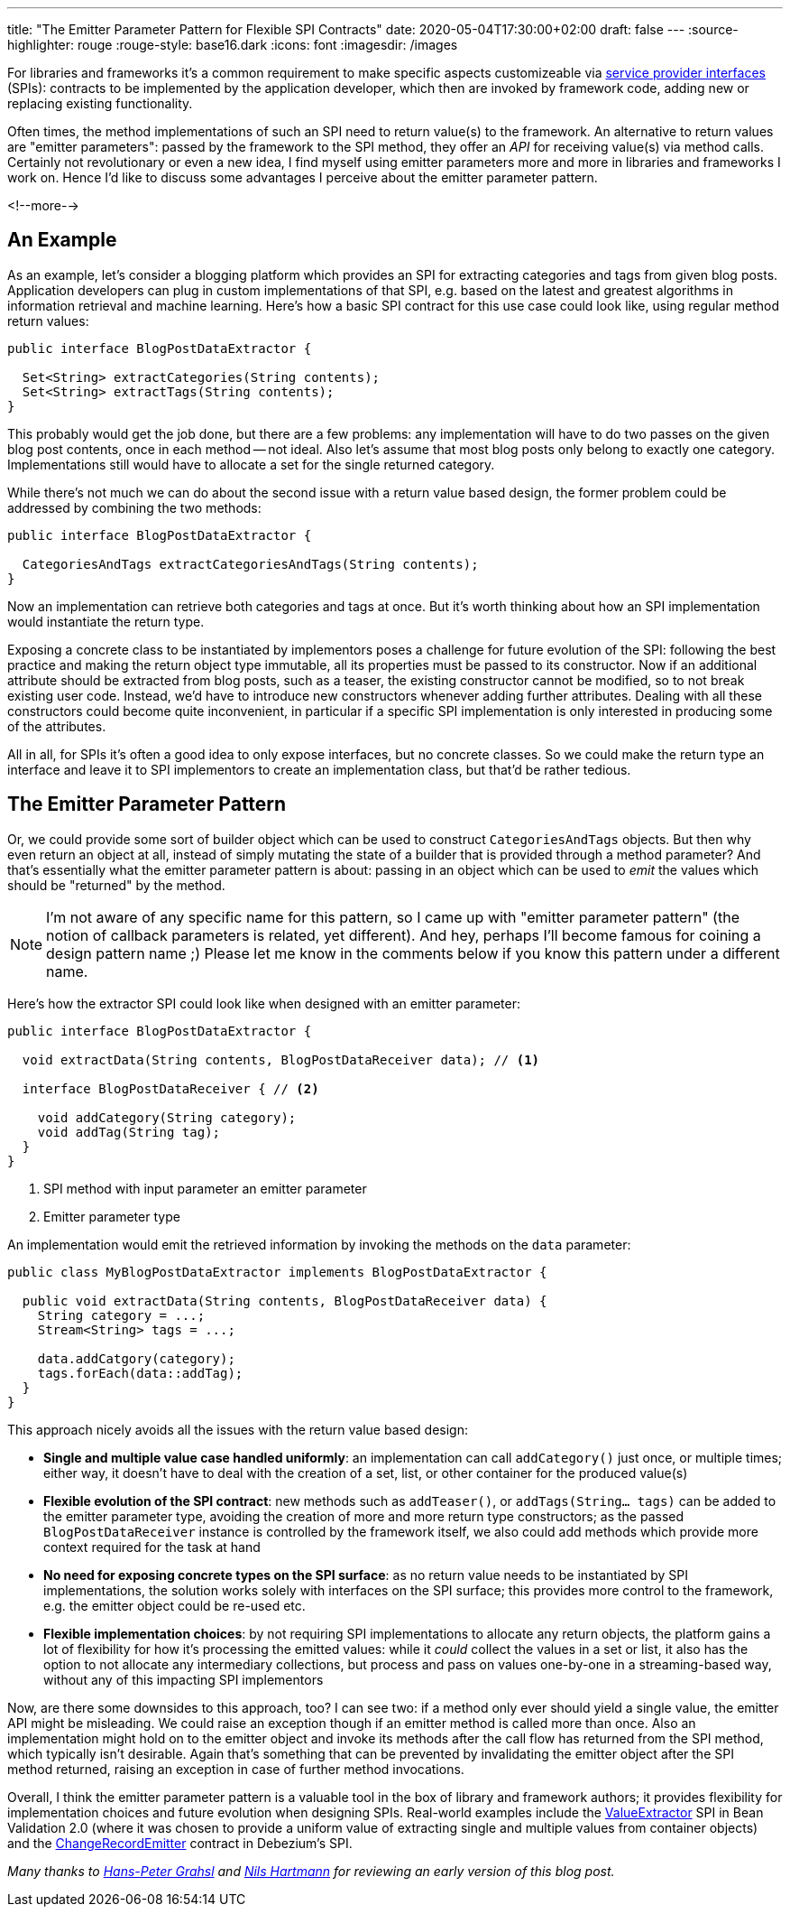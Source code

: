 ---
title: "The Emitter Parameter Pattern for Flexible SPI Contracts"
date: 2020-05-04T17:30:00+02:00
draft: false
---
:source-highlighter: rouge
:rouge-style: base16.dark
:icons: font
:imagesdir: /images
ifdef::env-github[]
:imagesdir: ../../static/images
endif::[]

For libraries and frameworks it's a common requirement to make specific aspects customizeable via https://en.wikipedia.org/wiki/Service_provider_interface[service provider interfaces] (SPIs):
contracts to be implemented by the application developer, which then are invoked by framework code,
adding new or replacing existing functionality.

Often times, the method implementations of such an SPI need to return value(s) to the framework.
An alternative to return values are "emitter parameters":
passed by the framework to the SPI method, they offer an _API_ for receiving value(s) via method calls.
Certainly not revolutionary or even a new idea,
I find myself using emitter parameters more and more in libraries and frameworks I work on.
Hence I'd like to discuss some advantages I perceive about the emitter parameter pattern.

<!--more-->

== An Example

As an example, let's consider a blogging platform which provides an SPI for extracting categories and tags from given blog posts.
Application developers can plug in custom implementations of that SPI,
e.g. based on the latest and greatest algorithms in information retrieval and machine learning.
Here's how a basic SPI contract for this use case could look like,
using regular method return values:

[source,java,indent=0,linenums=true]
----
public interface BlogPostDataExtractor {

  Set<String> extractCategories(String contents);
  Set<String> extractTags(String contents);
}
----

This probably would get the job done, but there are a few problems:
any implementation will have to do two passes on the given blog post contents,
once in each method -- not ideal.
Also let's assume that most blog posts only belong to exactly one category.
Implementations still would have to allocate a set for the single returned category.

While there's not much we can do about the second issue with a return value based design,
the former problem could be addressed by combining the two methods:

[source,java,indent=0,linenums=true]
----
public interface BlogPostDataExtractor {

  CategoriesAndTags extractCategoriesAndTags(String contents);
}
----

Now an implementation can retrieve both categories and tags at once.
But it's worth thinking about how an SPI implementation would instantiate the return type.

Exposing a concrete class to be instantiated by implementors poses a challenge for future evolution of the SPI:
following the best practice and making the return object type immutable,
all its properties must be passed to its constructor.
Now if an additional attribute should be extracted from blog posts,
such as a teaser,
the existing constructor cannot be modified,
so to not break existing user code.
Instead, we'd have to introduce new constructors whenever adding further attributes.
Dealing with all these constructors could become quite inconvenient,
in particular if a specific SPI implementation is only interested in producing some of the attributes.

All in all, for SPIs it's often a good idea to only expose interfaces, but no concrete classes.
So we could make the return type an interface and leave it to SPI implementors to create an implementation class, but that'd be rather tedious.

== The Emitter Parameter Pattern

Or, we could provide some sort of builder object which can be used to construct `CategoriesAndTags` objects.
But then why even return an object at all, instead of simply mutating the state of a builder that is provided through a method parameter?
And that's essentially what the emitter parameter pattern is about:
passing in an object which can be used to _emit_ the values which should be "returned" by the method.

[NOTE]
====
I'm not aware of any specific name for this pattern,
so I came up with "emitter parameter pattern" (the notion of callback parameters is related, yet different).
And hey, perhaps I'll become famous for coining a design pattern name ;)
Please let me know in the comments below if you know this pattern under a different name.
====

Here's how the extractor SPI could look like when designed with an emitter parameter:

[source,java,indent=0,linenums=true]
----
public interface BlogPostDataExtractor {

  void extractData(String contents, BlogPostDataReceiver data); // <1>

  interface BlogPostDataReceiver { // <2>

    void addCategory(String category);
    void addTag(String tag);
  }
}
----
<1> SPI method with input parameter an emitter parameter
<2> Emitter parameter type

An implementation would emit the retrieved information by invoking the methods on the `data` parameter:

[source,java,indent=0,linenums=true]
----
public class MyBlogPostDataExtractor implements BlogPostDataExtractor {

  public void extractData(String contents, BlogPostDataReceiver data) {
    String category = ...;
    Stream<String> tags = ...;

    data.addCatgory(category);
    tags.forEach(data::addTag);
  }
}
----

This approach nicely avoids all the issues with the return value based design:

* *Single and multiple value case handled uniformly*: an implementation can call `addCategory()` just once, or multiple times; either way, it doesn't have to deal with the creation of a set, list, or other container for the produced value(s)
* *Flexible evolution of the SPI contract*: new methods such as `addTeaser()`, or `addTags(String... tags)` can be added to the emitter parameter type, avoiding the creation of more and more return type constructors;
as the passed `BlogPostDataReceiver` instance is controlled by the framework itself, we also could add methods which provide more context required for the task at hand
* *No need for exposing concrete types on the SPI surface*: as no return value needs to be instantiated by SPI implementations, the solution works solely with interfaces on the SPI surface;
this provides more control to the framework, e.g. the emitter object could be re-used etc.
* *Flexible implementation choices*: by not requiring SPI implementations to allocate any return objects,
the platform gains a lot of flexibility for how it's processing the emitted values:
while it _could_ collect the values in a set or list, it also has the option to not allocate any intermediary collections, but process and pass on values one-by-one in a streaming-based way, without any of this impacting SPI implementors

Now, are there some downsides to this approach, too?
I can see two: if a method only ever should yield a single value, the emitter API might be misleading.
We could raise an exception though if an emitter method is called more than once.
Also an implementation might hold on to the emitter object and invoke its methods after the call flow has returned from the SPI method,
which typically isn't desirable.
Again that's something that can be prevented by invalidating the emitter object after the SPI method returned,
raising an exception in case of further method invocations.

Overall, I think the emitter parameter pattern is a valuable tool in the box of library and framework authors;
it provides flexibility for implementation choices and future evolution when designing SPIs.
Real-world examples include the https://docs.jboss.org/hibernate/beanvalidation/spec/2.0/api/index.html?javax/validation/valueextraction/ValueExtractor.html[ValueExtractor] SPI in Bean Validation 2.0
(where it was chosen to provide a uniform value of extracting single and multiple values from container objects) and the https://github.com/debezium/debezium/blob/master/debezium-core/src/main/java/io/debezium/pipeline/spi/ChangeRecordEmitter.java[ChangeRecordEmitter] contract in Debezium's SPI.

_Many thanks to https://twitter.com/hpgrahsl[Hans-Peter Grahsl] and https://twitter.com/nilshartmann[Nils Hartmann] for reviewing an early version of this blog post._
